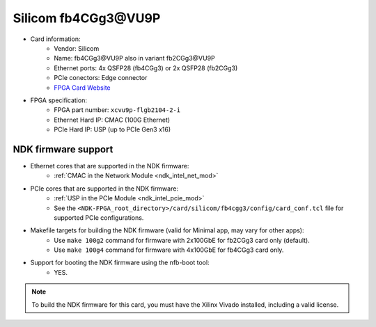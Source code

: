 .. _card_fb4cgg3:

Silicom fb4CGg3\@VU9P
---------------------

- Card information:
    - Vendor: Silicom
    - Name: fb4CGg3\@VU9P also in variant fb2CGg3\@VU9P
    - Ethernet ports: 4x QSFP28 (fb4CGg3) or 2x QSFP28 (fb2CGg3)
    - PCIe conectors: Edge connector
    - `FPGA Card Website <https://www.silicom-usa.com/pr/server-adapters/programmable-fpga-server-adapter/fpga-xilinx-based-2/fb4cgg3vu-100-gigabit-xilinx-virtex-ultrascale/>`_
- FPGA specification:
    - FPGA part number: ``xcvu9p-flgb2104-2-i``
    - Ethernet Hard IP: CMAC (100G Ethernet)
    - PCIe Hard IP: USP (up to PCIe Gen3 x16)

NDK firmware support
^^^^^^^^^^^^^^^^^^^^

- Ethernet cores that are supported in the NDK firmware:
    - :ref:`CMAC in the Network Module <ndk_intel_net_mod>`
- PCIe cores that are supported in the NDK firmware:
    - :ref:`USP in the PCIe Module <ndk_intel_pcie_mod>`
    - See the ``<NDK-FPGA_root_directory>/card/silicom/fb4cgg3/config/card_conf.tcl`` file for supported PCIe configurations.
- Makefile targets for building the NDK firmware (valid for Minimal app, may vary for other apps):
    - Use ``make 100g2`` command for firmware with 2x100GbE for fb2CGg3 card only (default).
    - Use ``make 100g4`` command for firmware with 4x100GbE for fb4CGg3 card only.
- Support for booting the NDK firmware using the nfb-boot tool:
    - YES.

.. note::

    To build the NDK firmware for this card, you must have the Xilinx Vivado installed, including a valid license.
